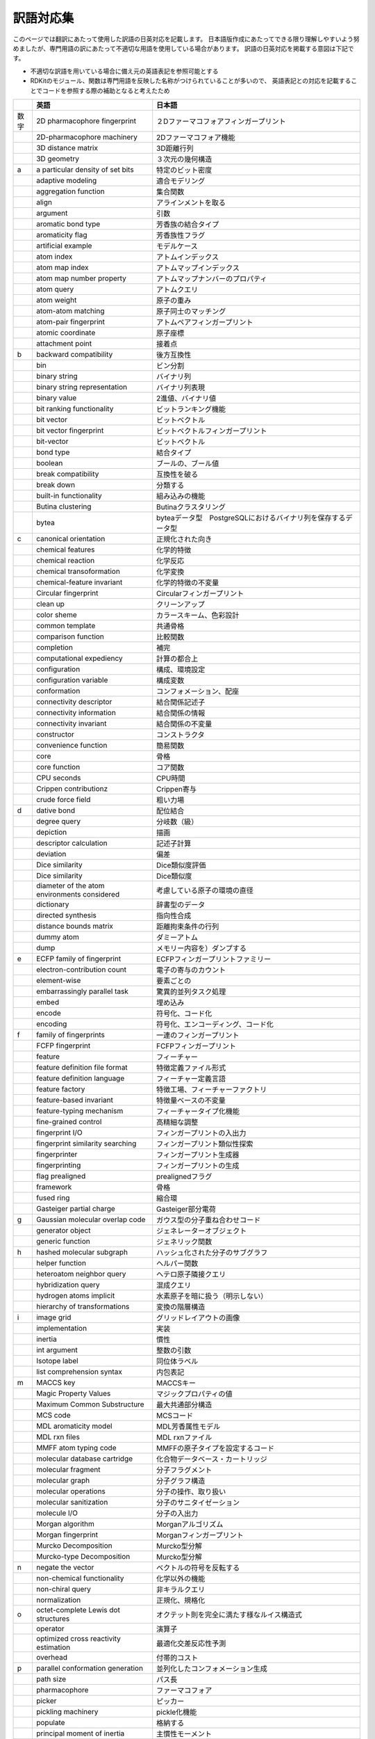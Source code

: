 訳語対応集
#######################################################################################################################

このページでは翻訳にあたって使用した訳語の日英対応を記載します。
日本語版作成にあたってできる限り理解しやすいよう努めましたが、専門用語の訳にあたって不適切な用語を使用している場合があります。
訳語の日英対応を掲載する意図は下記です。

- 不適切な訳語を用いている場合に備え元の英語表記を参照可能とする
- RDKitのモジュール、関数は専門用語を反映した名称がつけられていることが多いので、
  英語表記との対応を記載することでコードを参照する際の補助となると考えたため

+------+----------------------------------------------+------------------------------------------------------------------------------------------+
|      | 英語                                         | 日本語                                                                                   |
+======+==============================================+==========================================================================================+
| 数字 | 2D pharmacophore fingerprint                 | ２Dファーマコフォアフィンガープリント                                                    |
+------+----------------------------------------------+------------------------------------------------------------------------------------------+
|      | 2D-pharmacophore machinery                   | 2Dファーマコフォア機能                                                                   |
+------+----------------------------------------------+------------------------------------------------------------------------------------------+
|      | 3D distance matrix                           | 3D距離行列                                                                               |
+------+----------------------------------------------+------------------------------------------------------------------------------------------+
|      | 3D geometry                                  | ３次元の幾何構造                                                                         |
+------+----------------------------------------------+------------------------------------------------------------------------------------------+
| a    | a particular density of set bits             | 特定のビット密度                                                                         |
+------+----------------------------------------------+------------------------------------------------------------------------------------------+
|      | adaptive modeling                            | 適合モデリング                                                                           |
+------+----------------------------------------------+------------------------------------------------------------------------------------------+
|      | aggregation function                         | 集合関数                                                                                 |
+------+----------------------------------------------+------------------------------------------------------------------------------------------+
|      | align                                        | アラインメントを取る                                                                     |
+------+----------------------------------------------+------------------------------------------------------------------------------------------+
|      | argument                                     | 引数                                                                                     |
+------+----------------------------------------------+------------------------------------------------------------------------------------------+
|      | aromatic bond type                           | 芳香族の結合タイプ                                                                       |
+------+----------------------------------------------+------------------------------------------------------------------------------------------+
|      | aromaticity flag                             | 芳香族性フラグ                                                                           |
+------+----------------------------------------------+------------------------------------------------------------------------------------------+
|      | artificial example                           | モデルケース                                                                             |
+------+----------------------------------------------+------------------------------------------------------------------------------------------+
|      | atom index                                   | アトムインデックス                                                                       |
+------+----------------------------------------------+------------------------------------------------------------------------------------------+
|      | atom map index                               | アトムマップインデックス                                                                 |
+------+----------------------------------------------+------------------------------------------------------------------------------------------+
|      | atom map number property                     | アトムマップナンバーのプロパティ                                                         |
+------+----------------------------------------------+------------------------------------------------------------------------------------------+
|      | atom query                                   | アトムクエリ                                                                             |
+------+----------------------------------------------+------------------------------------------------------------------------------------------+
|      | atom weight                                  | 原子の重み                                                                               |
+------+----------------------------------------------+------------------------------------------------------------------------------------------+
|      | atom-atom matching                           | 原子同士のマッチング                                                                     |
+------+----------------------------------------------+------------------------------------------------------------------------------------------+
|      | atom-pair fingerprint                        | アトムペアフィンガープリント                                                             |
+------+----------------------------------------------+------------------------------------------------------------------------------------------+
|      | atomic coordinate                            | 原子座標                                                                                 |
+------+----------------------------------------------+------------------------------------------------------------------------------------------+
|      | attachment point                             | 接着点                                                                                   |
+------+----------------------------------------------+------------------------------------------------------------------------------------------+
| b    | backward compatibility                       | 後方互換性                                                                               |
+------+----------------------------------------------+------------------------------------------------------------------------------------------+
|      | bin                                          | ビン分割                                                                                 |
+------+----------------------------------------------+------------------------------------------------------------------------------------------+
|      | binary string                                | バイナリ列                                                                               |
+------+----------------------------------------------+------------------------------------------------------------------------------------------+
|      | binary string representation                 | バイナリ列表現                                                                           |
+------+----------------------------------------------+------------------------------------------------------------------------------------------+
|      | binary value                                 | 2進値、バイナリ値                                                                        |
+------+----------------------------------------------+------------------------------------------------------------------------------------------+
|      | bit ranking functionality                    | ビットランキング機能                                                                     |
+------+----------------------------------------------+------------------------------------------------------------------------------------------+
|      | bit vector                                   | ビットベクトル                                                                           |
+------+----------------------------------------------+------------------------------------------------------------------------------------------+
|      | bit vector fingerprint                       | ビットベクトルフィンガープリント                                                         |
+------+----------------------------------------------+------------------------------------------------------------------------------------------+
|      | bit-vector                                   | ビットベクトル                                                                           |
+------+----------------------------------------------+------------------------------------------------------------------------------------------+
|      | bond type                                    | 結合タイプ                                                                               |
+------+----------------------------------------------+------------------------------------------------------------------------------------------+
|      | boolean                                      | ブールの、ブール値                                                                       |
+------+----------------------------------------------+------------------------------------------------------------------------------------------+
|      | break compatibility                          | 互換性を破る                                                                             |
+------+----------------------------------------------+------------------------------------------------------------------------------------------+
|      | break down                                   | 分類する                                                                                 |
+------+----------------------------------------------+------------------------------------------------------------------------------------------+
|      | built-in functionality                       | 組み込みの機能                                                                           |
+------+----------------------------------------------+------------------------------------------------------------------------------------------+
|      | Butina clustering                            | Butinaクラスタリング                                                                     |
+------+----------------------------------------------+------------------------------------------------------------------------------------------+
|      | bytea                                        | byteaデータ型　PostgreSQLにおけるバイナリ列を保存するデータ型                            |
+------+----------------------------------------------+------------------------------------------------------------------------------------------+
| c    | canonical orientation                        | 正規化された向き                                                                         |
+------+----------------------------------------------+------------------------------------------------------------------------------------------+
|      | chemical features                            | 化学的特徴                                                                               |
+------+----------------------------------------------+------------------------------------------------------------------------------------------+
|      | chemical reaction                            | 化学反応                                                                                 |
+------+----------------------------------------------+------------------------------------------------------------------------------------------+
|      | chemical transoformation                     | 化学変換                                                                                 |
+------+----------------------------------------------+------------------------------------------------------------------------------------------+
|      | chemical-feature invariant                   | 化学的特徴の不変量                                                                       |
+------+----------------------------------------------+------------------------------------------------------------------------------------------+
|      | Circular fingerprint                         | Circularフィンガープリント                                                               |
+------+----------------------------------------------+------------------------------------------------------------------------------------------+
|      | clean up                                     | クリーンアップ                                                                           |
+------+----------------------------------------------+------------------------------------------------------------------------------------------+
|      | color sheme                                  | カラースキーム、色彩設計                                                                 |
+------+----------------------------------------------+------------------------------------------------------------------------------------------+
|      | common template                              | 共通骨格                                                                                 |
+------+----------------------------------------------+------------------------------------------------------------------------------------------+
|      | comparison function                          | 比較関数                                                                                 |
+------+----------------------------------------------+------------------------------------------------------------------------------------------+
|      | completion                                   | 補完                                                                                     |
+------+----------------------------------------------+------------------------------------------------------------------------------------------+
|      | computational expediency                     | 計算の都合上                                                                             |
+------+----------------------------------------------+------------------------------------------------------------------------------------------+
|      | configuration                                | 構成、環境設定                                                                           |
+------+----------------------------------------------+------------------------------------------------------------------------------------------+
|      | configuration variable                       | 構成変数                                                                                 |
+------+----------------------------------------------+------------------------------------------------------------------------------------------+
|      | conformation                                 | コンフォメーション、配座                                                                 |
+------+----------------------------------------------+------------------------------------------------------------------------------------------+
|      | connectivity descriptor                      | 結合関係記述子                                                                           |
+------+----------------------------------------------+------------------------------------------------------------------------------------------+
|      | connectivity information                     | 結合関係の情報                                                                           |
+------+----------------------------------------------+------------------------------------------------------------------------------------------+
|      | connectivity invariant                       | 結合関係の不変量                                                                         |
+------+----------------------------------------------+------------------------------------------------------------------------------------------+
|      | constructor                                  | コンストラクタ                                                                           |
+------+----------------------------------------------+------------------------------------------------------------------------------------------+
|      | convenience function                         | 簡易関数                                                                                 |
+------+----------------------------------------------+------------------------------------------------------------------------------------------+
|      | core                                         | 骨格                                                                                     |
+------+----------------------------------------------+------------------------------------------------------------------------------------------+
|      | core function                                | コア関数                                                                                 |
+------+----------------------------------------------+------------------------------------------------------------------------------------------+
|      | CPU seconds                                  | CPU時間                                                                                  |
+------+----------------------------------------------+------------------------------------------------------------------------------------------+
|      | Crippen contributionz                        | Crippen寄与                                                                              |
+------+----------------------------------------------+------------------------------------------------------------------------------------------+
|      | crude force field                            | 粗い力場                                                                                 |
+------+----------------------------------------------+------------------------------------------------------------------------------------------+
| d    | dative bond                                  | 配位結合                                                                                 |
+------+----------------------------------------------+------------------------------------------------------------------------------------------+
|      | degree query                                 | 分岐数（級）                                                                             |
+------+----------------------------------------------+------------------------------------------------------------------------------------------+
|      | depiction                                    | 描画                                                                                     |
+------+----------------------------------------------+------------------------------------------------------------------------------------------+
|      | descriptor calculation                       | 記述子計算                                                                               |
+------+----------------------------------------------+------------------------------------------------------------------------------------------+
|      | deviation                                    | 偏差                                                                                     |
+------+----------------------------------------------+------------------------------------------------------------------------------------------+
|      | Dice similarity                              | Dice類似度評価                                                                           |
+------+----------------------------------------------+------------------------------------------------------------------------------------------+
|      | Dice similarity                              | Dice類似度                                                                               |
+------+----------------------------------------------+------------------------------------------------------------------------------------------+
|      | diameter of the atom environments considered | 考慮している原子の環境の直径                                                             |
+------+----------------------------------------------+------------------------------------------------------------------------------------------+
|      | dictionary                                   | 辞書型のデータ                                                                           |
+------+----------------------------------------------+------------------------------------------------------------------------------------------+
|      | directed synthesis                           | 指向性合成                                                                               |
+------+----------------------------------------------+------------------------------------------------------------------------------------------+
|      | distance bounds matrix                       | 距離拘束条件の行列                                                                       |
+------+----------------------------------------------+------------------------------------------------------------------------------------------+
|      | dummy atom                                   | ダミーアトム                                                                             |
+------+----------------------------------------------+------------------------------------------------------------------------------------------+
|      | dump                                         | メモリー内容を）ダンプする                                                               |
+------+----------------------------------------------+------------------------------------------------------------------------------------------+
| e    | ECFP family of fingerprint                   | ECFPフィンガープリントファミリー                                                         |
+------+----------------------------------------------+------------------------------------------------------------------------------------------+
|      | electron-contribution count                  | 電子の寄与のカウント                                                                     |
+------+----------------------------------------------+------------------------------------------------------------------------------------------+
|      | element-wise                                 | 要素ごとの                                                                               |
+------+----------------------------------------------+------------------------------------------------------------------------------------------+
|      | embarrassingly parallel task                 | 驚異的並列タスク処理                                                                     |
+------+----------------------------------------------+------------------------------------------------------------------------------------------+
|      | embed                                        | 埋め込み                                                                                 |
+------+----------------------------------------------+------------------------------------------------------------------------------------------+
|      | encode                                       | 符号化、コード化                                                                         |
+------+----------------------------------------------+------------------------------------------------------------------------------------------+
|      | encoding                                     | 符号化、エンコーディング、コード化                                                       |
+------+----------------------------------------------+------------------------------------------------------------------------------------------+
| f    | family of fingerprints                       | 一連のフィンガープリント                                                                 |
+------+----------------------------------------------+------------------------------------------------------------------------------------------+
|      | FCFP fingerprint                             | FCFPフィンガープリント                                                                   |
+------+----------------------------------------------+------------------------------------------------------------------------------------------+
|      | feature                                      | フィーチャー                                                                             |
+------+----------------------------------------------+------------------------------------------------------------------------------------------+
|      | feature definition file format               | 特徴定義ファイル形式                                                                     |
+------+----------------------------------------------+------------------------------------------------------------------------------------------+
|      | feature definition language                  | フィーチャー定義言語                                                                     |
+------+----------------------------------------------+------------------------------------------------------------------------------------------+
|      | feature factory                              | 特徴工場、フィーチャーファクトリ                                                         |
+------+----------------------------------------------+------------------------------------------------------------------------------------------+
|      | feature-based invariant                      | 特徴量ベースの不変量                                                                     |
+------+----------------------------------------------+------------------------------------------------------------------------------------------+
|      | feature-typing mechanism                     | フィーチャータイプ化機能                                                                 |
+------+----------------------------------------------+------------------------------------------------------------------------------------------+
|      | fine-grained control                         | 高精細な調整                                                                             |
+------+----------------------------------------------+------------------------------------------------------------------------------------------+
|      | fingerprint I/O                              | フィンガープリントの入出力                                                               |
+------+----------------------------------------------+------------------------------------------------------------------------------------------+
|      | fingerprint similarity searching             | フィンガープリント類似性探索                                                             |
+------+----------------------------------------------+------------------------------------------------------------------------------------------+
|      | fingerprinter                                | フィンガープリント生成器                                                                 |
+------+----------------------------------------------+------------------------------------------------------------------------------------------+
|      | fingerprinting                               | フィンガープリントの生成                                                                 |
+------+----------------------------------------------+------------------------------------------------------------------------------------------+
|      | flag prealigned                              | prealignedフラグ                                                                         |
+------+----------------------------------------------+------------------------------------------------------------------------------------------+
|      | framework                                    | 骨格                                                                                     |
+------+----------------------------------------------+------------------------------------------------------------------------------------------+
|      | fused ring                                   | 縮合環                                                                                   |
+------+----------------------------------------------+------------------------------------------------------------------------------------------+
|      | Gasteiger partial charge                     | Gasteiger部分電荷                                                                        |
+------+----------------------------------------------+------------------------------------------------------------------------------------------+
| g    | Gaussian molecular overlap code              | ガウス型の分子重ね合わせコード                                                           |
+------+----------------------------------------------+------------------------------------------------------------------------------------------+
|      | generator object                             | ジェネレーターオブジェクト                                                               |
+------+----------------------------------------------+------------------------------------------------------------------------------------------+
|      | generic function                             | ジェネリック関数                                                                         |
+------+----------------------------------------------+------------------------------------------------------------------------------------------+
| h    | hashed molecular subgraph                    | ハッシュ化された分子のサブグラフ                                                         |
+------+----------------------------------------------+------------------------------------------------------------------------------------------+
|      | helper function                              | ヘルパー関数                                                                             |
+------+----------------------------------------------+------------------------------------------------------------------------------------------+
|      | heteroatom neighbor query                    | ヘテロ原子隣接クエリ                                                                     |
+------+----------------------------------------------+------------------------------------------------------------------------------------------+
|      | hybridization query                          | 混成クエリ                                                                               |
+------+----------------------------------------------+------------------------------------------------------------------------------------------+
|      | hydrogen atoms implicit                      | 水素原子を暗に扱う（明示しない）                                                         |
+------+----------------------------------------------+------------------------------------------------------------------------------------------+
|      | hierarchy of transformations                 | 変換の階層構造                                                                           |
+------+----------------------------------------------+------------------------------------------------------------------------------------------+
| i    | image grid                                   | グリッドレイアウトの画像                                                                 |
+------+----------------------------------------------+------------------------------------------------------------------------------------------+
|      | implementation                               | 実装                                                                                     |
+------+----------------------------------------------+------------------------------------------------------------------------------------------+
|      | inertia                                      | 慣性                                                                                     |
+------+----------------------------------------------+------------------------------------------------------------------------------------------+
|      | int argument                                 | 整数の引数                                                                               |
+------+----------------------------------------------+------------------------------------------------------------------------------------------+
|      | Isotope label                                | 同位体ラベル                                                                             |
+------+----------------------------------------------+------------------------------------------------------------------------------------------+
|      | list comprehension syntax                    | 内包表記                                                                                 |
+------+----------------------------------------------+------------------------------------------------------------------------------------------+
| m    | MACCS key                                    | MACCSキー                                                                                |
+------+----------------------------------------------+------------------------------------------------------------------------------------------+
|      | Magic Property Values                        | マジックプロパティの値                                                                   |
+------+----------------------------------------------+------------------------------------------------------------------------------------------+
|      | Maximum Common Substructure                  | 最大共通部分構造                                                                         |
+------+----------------------------------------------+------------------------------------------------------------------------------------------+
|      | MCS code                                     | MCSコード                                                                                |
+------+----------------------------------------------+------------------------------------------------------------------------------------------+
|      | MDL aromaticity model                        | MDL芳香属性モデル                                                                        |
+------+----------------------------------------------+------------------------------------------------------------------------------------------+
|      | MDL rxn files                                | MDL rxnファイル                                                                          |
+------+----------------------------------------------+------------------------------------------------------------------------------------------+
|      | MMFF atom typing code                        | MMFFの原子タイプを設定するコード                                                         |
+------+----------------------------------------------+------------------------------------------------------------------------------------------+
|      | molecular database cartridge                 | 化合物データベース・カートリッジ                                                         |
+------+----------------------------------------------+------------------------------------------------------------------------------------------+
|      | molecular fragment                           | 分子フラグメント                                                                         |
+------+----------------------------------------------+------------------------------------------------------------------------------------------+
|      | molecular graph                              | 分子グラフ構造                                                                           |
+------+----------------------------------------------+------------------------------------------------------------------------------------------+
|      | molecular operations                         | 分子の操作、取り扱い                                                                     |
+------+----------------------------------------------+------------------------------------------------------------------------------------------+
|      | molecular sanitization                       | 分子のサニタイゼーション                                                                 |
+------+----------------------------------------------+------------------------------------------------------------------------------------------+
|      | molecule I/O                                 | 分子の入出力                                                                             |
+------+----------------------------------------------+------------------------------------------------------------------------------------------+
|      | Morgan algorithm                             | Morganアルゴリズム                                                                       |
+------+----------------------------------------------+------------------------------------------------------------------------------------------+
|      | Morgan fingerprint                           | Morganフィンガープリント                                                                 |
+------+----------------------------------------------+------------------------------------------------------------------------------------------+
|      | Murcko Decomposition                         | Murcko型分解                                                                             |
+------+----------------------------------------------+------------------------------------------------------------------------------------------+
|      | Murcko-type Decomposition                    | Murcko型分解                                                                             |
+------+----------------------------------------------+------------------------------------------------------------------------------------------+
| n    | negate the vector                            | ベクトルの符号を反転する                                                                 |
+------+----------------------------------------------+------------------------------------------------------------------------------------------+
|      | non-chemical functionality                   | 化学以外の機能                                                                           |
+------+----------------------------------------------+------------------------------------------------------------------------------------------+
|      | non-chiral query                             | 非キラルクエリ                                                                           |
+------+----------------------------------------------+------------------------------------------------------------------------------------------+
|      | normalization                                | 正規化、規格化                                                                           |
+------+----------------------------------------------+------------------------------------------------------------------------------------------+
| o    | octet-complete Lewis dot structures          | オクテット則を完全に満たす様なルイス構造式                                               |
+------+----------------------------------------------+------------------------------------------------------------------------------------------+
|      | operator                                     | 演算子                                                                                   |
+------+----------------------------------------------+------------------------------------------------------------------------------------------+
|      | optimized cross reactivity estimation        | 最適化交差反応性予測                                                                     |
+------+----------------------------------------------+------------------------------------------------------------------------------------------+
|      | overhead                                     | 付帯的コスト                                                                             |
+------+----------------------------------------------+------------------------------------------------------------------------------------------+
| p    | parallel conformation generation             | 並列化したコンフォメーション生成                                                         |
+------+----------------------------------------------+------------------------------------------------------------------------------------------+
|      | path size                                    | パス長                                                                                   |
+------+----------------------------------------------+------------------------------------------------------------------------------------------+
|      | pharmacophore                                | ファーマコフォア                                                                         |
+------+----------------------------------------------+------------------------------------------------------------------------------------------+
|      | picker                                       | ピッカー                                                                                 |
+------+----------------------------------------------+------------------------------------------------------------------------------------------+
|      | pickling machinery                           | pickle化機能                                                                             |
+------+----------------------------------------------+------------------------------------------------------------------------------------------+
|      | populate                                     | 格納する                                                                                 |
+------+----------------------------------------------+------------------------------------------------------------------------------------------+
|      | principal moment of inertia                  | 主慣性モーメント                                                                         |
+------+----------------------------------------------+------------------------------------------------------------------------------------------+
|      | public MACCS key                             | 公開されたMACCS キー                                                                     |
+------+----------------------------------------------+------------------------------------------------------------------------------------------+
| q    | query                                        | クエリ                                                                                   |
+------+----------------------------------------------+------------------------------------------------------------------------------------------+
| r    | random-access object                         | ランダムアクセスオブジェクト                                                             |
+------+----------------------------------------------+------------------------------------------------------------------------------------------+
|      | range query                                  | レンジクエリ                                                                             |
+------+----------------------------------------------+------------------------------------------------------------------------------------------+
|      | raw binary data                              | 生のバイナリデータ                                                                       |
+------+----------------------------------------------+------------------------------------------------------------------------------------------+
|      | RDKit database cartridge                     | RDKitデータベースカートリッジ                                                            |
+------+----------------------------------------------+------------------------------------------------------------------------------------------+
|      | reaction SMARTS                              | reaction SMARTS                                                                          |
+------+----------------------------------------------+------------------------------------------------------------------------------------------+
|      | recursive SMARTS                             | recursive SMARTS                                                                         |
+------+----------------------------------------------+------------------------------------------------------------------------------------------+
|      | reordering                                   | 並べ替え                                                                                 |
+------+----------------------------------------------+------------------------------------------------------------------------------------------+
|      | reparse                                      | 再解析                                                                                   |
+------+----------------------------------------------+------------------------------------------------------------------------------------------+
|      | ring system                                  | 環系                                                                                     |
+------+----------------------------------------------+------------------------------------------------------------------------------------------+
|      | rotatable bond                               | 回転可能な結合                                                                           |
+------+----------------------------------------------+------------------------------------------------------------------------------------------+
| s    | sanitize                                     | サニタイズ、サニタイゼーションを行う                                                     |
+------+----------------------------------------------+------------------------------------------------------------------------------------------+
|      | scaffold                                     | 骨格                                                                                     |
+------+----------------------------------------------+------------------------------------------------------------------------------------------+
|      | semantics                                    | セマンティクス（意味、意図）                                                             |
+------+----------------------------------------------+------------------------------------------------------------------------------------------+
|      | shape comparison                             | 形状比較                                                                                 |
+------+----------------------------------------------+------------------------------------------------------------------------------------------+
|      | shape protrude distance                      | 形状はみ出し距離                                                                         |
+------+----------------------------------------------+------------------------------------------------------------------------------------------+
|      | shape Tanimoto distance                      | 形状タニモト距離                                                                         |
+------+----------------------------------------------+------------------------------------------------------------------------------------------+
|      | shebang                                      | シバン（UNIXのスクリプトの#!から始まる1行目のこと）                                      |
+------+----------------------------------------------+------------------------------------------------------------------------------------------+
|      | shorthand                                    | 簡略表記法                                                                               |
+------+----------------------------------------------+------------------------------------------------------------------------------------------+
|      | sidechain                                    | 側鎖                                                                                     |
+------+----------------------------------------------+------------------------------------------------------------------------------------------+
|      | signature (fingerprint) factory              | シグネチャー（フィンガープリント）ファクトリ                                             |
+------+----------------------------------------------+------------------------------------------------------------------------------------------+
|      | similarity cutoff                            | 類似度のカットオフ                                                                       |
+------+----------------------------------------------+------------------------------------------------------------------------------------------+
|      | similarity map                               | 類似度マップ                                                                             |
+------+----------------------------------------------+------------------------------------------------------------------------------------------+
|      | similarity metric                            | 類似性指標                                                                               |
+------+----------------------------------------------+------------------------------------------------------------------------------------------+
|      | similarity metric                            | 類似度の指標                                                                             |
+------+----------------------------------------------+------------------------------------------------------------------------------------------+
|      | similarity score                             | 類似性スコア                                                                             |
+------+----------------------------------------------+------------------------------------------------------------------------------------------+
|      | simple aromaticity model                     | 単純芳香族性モデル                                                                       |
+------+----------------------------------------------+------------------------------------------------------------------------------------------+
|      | SMARTS pattern                               | SMRTS パターン（SMARTS言語 (SMiles ARbitrary Target Specification) は、パターン記述言語) |
+------+----------------------------------------------+------------------------------------------------------------------------------------------+
|      | SMARTS string                                | SMARTS 文字列                                                                            |
+------+----------------------------------------------+------------------------------------------------------------------------------------------+
|      | SMARTS-based language                        | SMARTSベースの記法                                                                       |
+------+----------------------------------------------+------------------------------------------------------------------------------------------+
|      | SMARTS-based query                           | SMARTSベースのクエリ                                                                     |
+------+----------------------------------------------+------------------------------------------------------------------------------------------+
|      | SMILES string                                | SMILES文字列                                                                             |
+------+----------------------------------------------+------------------------------------------------------------------------------------------+
|      | space of bits                                | ビット空間                                                                               |
+------+----------------------------------------------+------------------------------------------------------------------------------------------+
|      | sparse count vector fingerprint              | スパースカウントベクトルフィンガープリント                                               |
+------+----------------------------------------------+------------------------------------------------------------------------------------------+
|      | sparse manner                                | スパースな形式                                                                           |
+------+----------------------------------------------+------------------------------------------------------------------------------------------+
|      | sparsely                                     | まばらな、低密度の、スパースな                                                           |
+------+----------------------------------------------+------------------------------------------------------------------------------------------+
|      | store                                        | 格納する                                                                                 |
+------+----------------------------------------------+------------------------------------------------------------------------------------------+
|      | submolecule                                  | 擬似分子                                                                                 |
+------+----------------------------------------------+------------------------------------------------------------------------------------------+
|      | substructure match                           | 部分構造のマッチング                                                                     |
+------+----------------------------------------------+------------------------------------------------------------------------------------------+
|      | substructure matching                        | 部分構造の一致検索                                                                       |
+------+----------------------------------------------+------------------------------------------------------------------------------------------+
|      | substructure operation                       | 部分構造操作                                                                             |
+------+----------------------------------------------+------------------------------------------------------------------------------------------+
|      | substructure quey                            | 部分構造クエリ                                                                           |
+------+----------------------------------------------+------------------------------------------------------------------------------------------+
|      | substructure searching                       | 部分構造探索                                                                             |
+------+----------------------------------------------+------------------------------------------------------------------------------------------+
|      | substructure-based transformations           | 部分構造ベースの変換                                                                     |
+------+----------------------------------------------+------------------------------------------------------------------------------------------+
| t    | Tanimoto similarity                          | Tanimoto係数による類似性評価                                                             |
+------+----------------------------------------------+------------------------------------------------------------------------------------------+
|      | Tanimoto similarity                          | タニモト類似度                                                                           |
+------+----------------------------------------------+------------------------------------------------------------------------------------------+
|      | target on-bit density                        | オンとなっているビット密度の目標値                                                       |
+------+----------------------------------------------+------------------------------------------------------------------------------------------+
|      | timing information                           | タイミング情報、時間情報                                                                 |
+------+----------------------------------------------+------------------------------------------------------------------------------------------+
|      | TL;DR                                        | 要約（too long didn't read（長すぎたから読まなかった）の略語)                            |
+------+----------------------------------------------+------------------------------------------------------------------------------------------+
|      | tooltip                                      | ツールチップ                                                                             |
+------+----------------------------------------------+------------------------------------------------------------------------------------------+
|      | topologial path                              | トポロジカルパス                                                                         |
+------+----------------------------------------------+------------------------------------------------------------------------------------------+
|      | topological distance                         | 幾何学的距離                                                                             |
+------+----------------------------------------------+------------------------------------------------------------------------------------------+
|      | Topological Fingerprint                      | トポロジカルフィンガープリント                                                           |
+------+----------------------------------------------+------------------------------------------------------------------------------------------+
|      | topological torsion descriptor               | トポロジカルトーション記述子                                                             |
+------+----------------------------------------------+------------------------------------------------------------------------------------------+
|      | torsion angle preference                     | 優先される二面角の傾向                                                                   |
+------+----------------------------------------------+------------------------------------------------------------------------------------------+
|      | torsional angle                              | 二面角                                                                                   |
+------+----------------------------------------------+------------------------------------------------------------------------------------------+
|      | TPSA descriptor                              | TPSA記述子                                                                               |
+------+----------------------------------------------+------------------------------------------------------------------------------------------+
|      | triangle-bounds smoothing algorithm          | 三角拘束スムージングアルゴリズム                                                         |
+------+----------------------------------------------+------------------------------------------------------------------------------------------+
| u    | unfolded fingerprint                         | 分散したフィンガープリント (畳み込まれていない（スパースな）フィンガープリント)          |
+------+----------------------------------------------+------------------------------------------------------------------------------------------+
|      | unique integer                               | 一意の整数値                                                                             |
+------+----------------------------------------------+------------------------------------------------------------------------------------------+
|      | unique products                              | 単一の生成物                                                                             |
+------+----------------------------------------------+------------------------------------------------------------------------------------------+
|      | unsigned integer                             | 符号なし整数                                                                             |
+------+----------------------------------------------+------------------------------------------------------------------------------------------+
|      | user-supplied atom invariants                | ユーザー定義のアトム不変量                                                               |
+------+----------------------------------------------+------------------------------------------------------------------------------------------+
| v    | valence                                      | 原子価                                                                                   |
+------+----------------------------------------------+------------------------------------------------------------------------------------------+
|      | verbiage                                     | 冗長な方法                                                                               |
+------+----------------------------------------------+------------------------------------------------------------------------------------------+
|      | visualization of descriptors                 | 記述子の可視化                                                                           |
+------+----------------------------------------------+------------------------------------------------------------------------------------------+
|      | volume                                       | 体積                                                                                     |
+------+----------------------------------------------+------------------------------------------------------------------------------------------+
| w    | wall-clock senconds                          | 実時間                                                                                   |
+------+----------------------------------------------+------------------------------------------------------------------------------------------+
